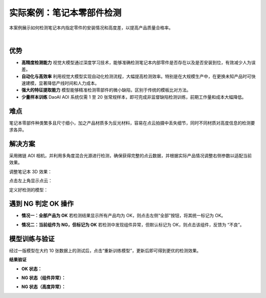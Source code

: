 实际案例：笔记本零部件检测
===============================

本案例展示如何检测笔记本内指定零件的安装情况和高度差，以提高产品质量合格率。
    
.. raw:: html
  
  <div style="position: relative; padding-bottom: 0.25%; height: 0; overflow: hidden; max-width: 80%; height: auto;">
      <video width="80%" height="auto" controls>
          <source src="http://docs.welinkirt.com/static/videos/aoi_case_1.mp4" type="video/mp4">
      </video>
  </div>

|


优势
----

- **高精度检测能力**  
  视觉大模型通过深度学习技术，能够准确检测笔记本内部零件是否存在以及是否安装到位，有效减少人为误差。

- **自动化与高效率**  
  利用视觉大模型实现自动化检测流程，大幅提高检测效率。特别是在大规模生产中，在更换未知产品时可快速建模，显著降低产线时间和人力成本。

- **强大的特征提取能力**  
  模型能够精准检测零部件的微小缺陷，区别于传统的模板比对方法。

- **少量样本训练**  
  DaoAI AOI 系统仅需 1 至 20 张常规样本，即可完成非监督缺陷检测训练，前期工作量和成本大幅降低。

难点
----

笔记本零部件种类繁多且尺寸细小，加之产品材质多为反光材料，容易在点云拍摄中丢失细节，同时不同材质对高度信息的检测要求各异。

解决方案
---------

采用微链 AOI 相机，并利用多角度混合光源进行检测，确保获得完整的点云数据，并根据实际产品情况调整右侧参数以适配当前效果。

调整笔记本 3D 效果：

.. image:: ./image/60.png
   :scale: 80%
   :alt: 调整3D效果及右侧参数

点击左上角显示点云：

.. image:: ./image/61.png
   :scale: 80%
   :alt: 显示点云界面

定义好检测的模型：

.. image:: ./image/62.png
   :scale: 80%
   :alt: 模型定义界面

遇到 NG 判定 OK 操作
------------------------

- **情况一：全部产品为 OK**  
  若检测结果显示所有产品均为 OK，则点击左侧“全部”按钮，将其统一标记为 OK。

  .. image:: ./image/63.png
     :scale: 80%
     :alt: 全部标记为 OK

- **情况二：当前组件为 NG，但标记为 OK**  
  若检测中发现组件异常，但默认标记为 OK，则点击该组件，反馈为 “不良”。

  .. image:: ./image/64.png
     :scale: 100%
     :alt: 选择不良并标记异常区域

模型训练与验证
-----------------

经过一版模型在大约 10 张数据上的测试后，点击“重新训练模型”，更新后即可得到更优的检测效果。

**结果验证**

- **OK 状态：**

  .. image:: ./image/65.png
     :scale: 80%
     :alt: OK 产品检测结果

- **NG 状态（组件异常）：**

  .. image:: ./image/66.png
     :scale: 80%
     :alt: 组件异常检测结果

  .. image:: ./image/67.png
     :scale: 80%
     :alt: 组件异常检测结果（细节展示）

- **NG 状态（高度异常）：**

  .. image:: ./image/68.png
     :scale: 80%
     :alt: 高度异常检测结果
